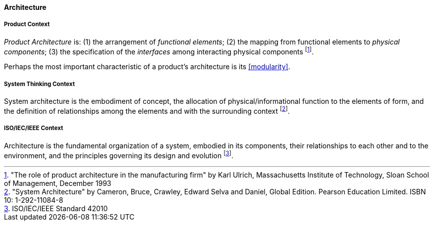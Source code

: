 [[architecture]]
==== Architecture

[[product-architecture]]
===== Product Context

_Product Architecture_ is: (1) the arrangement of _functional elements_; (2) the mapping from functional elements to _physical components_; (3) the specification of the _interfaces_ among interacting physical components footnote:["The role of product architecture in the manufacturing firm" by  Karl Ulrich, Massachusetts Institute of Technology, Sloan School of Management, December 1993].

Perhaps the most important characteristic of a product’s architecture is its <<modularity>>.

[[system-architecture]]
===== System Thinking Context

System architecture is the embodiment of concept, the allocation of physical/informational  function to the elements of form, and the definition of relationships among the elements  and with the surrounding context footnote:["System Architecture" by Cameron, Bruce, Crawley, Edward Selva and Daniel, Global Edition. Pearson Education Limited. ISBN 10: 1-292-11084-8].

[[software-architecture]]
===== ISO/IEC/IEEE Context

Architecture is the fundamental organization of a system, embodied in its components, their relationships to each other and to the environment, and the principles governing its design and  evolution footnote:[ISO/IEC/IEEE Standard 42010].


